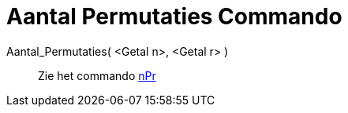 = Aantal Permutaties Commando
ifdef::env-github[:imagesdir: /nl/modules/ROOT/assets/images]

Aantal_Permutaties( <Getal n>, <Getal r> )::
  Zie het commando xref:/commands/NPr.adoc[nPr]
